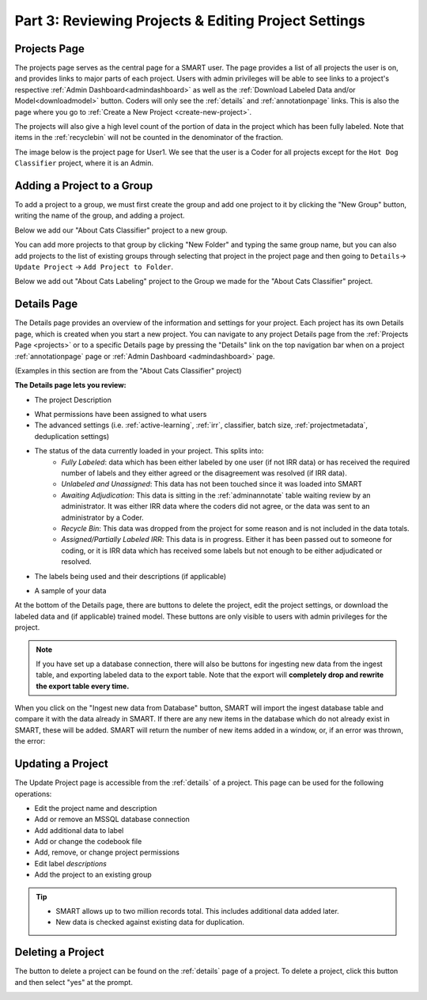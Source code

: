 Part 3: Reviewing Projects & Editing Project Settings
=====================================================

.. _projects:

Projects Page
-------------

The projects page serves as the central page for a SMART user. The page provides a list of all projects the user is on, and provides links to major parts of each project. Users with admin privileges will be able to see links to a project's respective :ref:`Admin Dashboard<admindashboard>` as well as the :ref:`Download Labeled Data and/or Model<downloadmodel>` button. Coders will only see the :ref:`details` and :ref:`annotationpage` links. This is also the page where you go to :ref:`Create a New Project <create-new-project>`.



The projects will also give a high level count of the portion of data in the project which has been fully labeled. Note that items in the :ref:`recyclebin` will not be counted in the denominator of the fraction.


The image below is the project page for User1. We see that the user is a Coder for all projects except for the ``Hot Dog Classifier`` project, where it is an Admin.

|lotsofprojects|


.. _projectgroups:

Adding a Project to a Group
---------------------------

To add a project to a group, we must first create the group and add one project to it by clicking the "New Group" button, writing the name of the group, and adding a project.

Below we add our "About Cats Classifier" project to a new group.

|projects-group|


You can add more projects to that group by clicking "New Folder" and typing the same group name,
but you can also add projects to the list of existing groups through selecting that project in the project page and then going to ``Details``-> ``Update Project`` -> ``Add Project to Folder``.

Below we add out "About Cats Labeling" project to the Group we made for the "About Cats Classifier" project.

|projects-update-group|

.. _details:

Details Page
------------

The Details page provides an overview of the information and settings for your project. Each project has its own Details page, which is created when you start a new project. You can navigate to any project Details page from the :ref:`Projects Page <projects>` or to a specific Details page by pressing the "Details" link on the top navigation bar when on a project :ref:`annotationpage` page or :ref:`Admin Dashboard <admindashboard>` page.

(Examples in this section are from the "About Cats Classifier" project)

**The Details page lets you review:**

* The project Description

|details-description|

* What permissions have been assigned to what users
* The advanced settings (i.e. :ref:`active-learning`, :ref:`irr`, classifier, batch size, :ref:`projectmetadata`, deduplication settings)

|details-advanced-permissions|

* The status of the data currently loaded in your project. This splits into:
   * *Fully Labeled*: data which has been either labeled by one user (if not IRR data) or has received the required number of labels and they either agreed or the disagreement was resolved (if IRR data).
   * *Unlabeled and Unassigned*: This data has not been touched since it was loaded into SMART
   * *Awaiting Adjudication*: This data is sitting in the :ref:`adminannotate` table waiting review by an administrator. It was either IRR data where the coders did not agree, or the data was sent to an administrator by a Coder.
   * *Recycle Bin*: This data was dropped from the project for some reason and is not included in the data totals. 
   * *Assigned/Partially Labeled IRR*: This data is in progress. Either it has been passed out to someone for coding, or it is IRR data which has received some labels but not enough to be either adjudicated or resolved.

|details-counts|

* The labels being used and their descriptions (if applicable)

|details-labels|

* A sample of your data

|details-data|

At the bottom of the Details page, there are buttons to delete the project, edit the project settings, or download the labeled data and (if applicable) trained model. These buttons are only visible to users with admin privileges for the project.

|details-buttons|

.. note::
	If you have set up a database connection, there will also be buttons for ingesting new data from the ingest table, and exporting labeled data to the export table. Note that the export will **completely drop and rewrite the export table every time.**

|annotate-downloadmodel-exportimportdatabutton|

When you click on the "Ingest new data from Database" button, SMART will import the ingest database table and compare it with the data already in SMART.
If there are any new items in the database which do not already exist in SMART, these will be added. SMART will return the number of new items added in a window, or, if an error was thrown, the error:

|smart-ingest-nonewdata|

.. _update:

Updating a Project
------------------

The Update Project page is accessible from the :ref:`details` of a project. This page can be used for the following operations:

* Edit the project name and description
* Add or remove an MSSQL database connection
* Add additional data to label
* Add or change the codebook file
* Add, remove, or change project permissions
* Edit label *descriptions*
* Add the project to an existing group

.. tip::

	* SMART allows up to two million records total. This includes additional data added later.
	* New data is checked against existing data for duplication.

Deleting a Project
------------------

The button to delete a project can be found on the :ref:`details` page of a project. To delete a project, click this button and then select "yes" at the prompt.

|delete-project|

.. |lotsofprojects| image:: ./nstatic/img/smart-reviewedit-lotsofprojects.png
.. |projects-group| image:: ./nstatic/img/smart-reviewedit-addtogroup.png
.. |projects-update-group| image:: ./nstatic/img/smart-update-addtogroup.png
.. |details-description| image:: ./nstatic/img/smart-reviewedit-detailsdescription.png
.. |details-advanced-permissions| image:: ./nstatic/img/smart-reviewedit-detailsadvancedpermissions.png
.. |details-counts| image:: ./nstatic/img/smart-reviewedit-detailscounts.png
.. |details-labels| image:: ./nstatic/img/smart-reviewedit-detailslabels.png
.. |details-data| image:: ./nstatic/img/smart-reviewedit-detailsdata.png
.. |details-buttons| image:: ./nstatic/img/smart-reviewedit-detailsbuttons.png
.. |delete-project| image:: ./nstatic/img/smart-reviewedit-delete.png
.. |annotate-downloadmodel-exportimportdatabutton| image:: ./nstatic/img/smart-downloadmodel-exportimportdatabutton.png
.. |smart-ingest-nonewdata| image:: ./nstatic/img/smart-ingest-nonewdata.png
